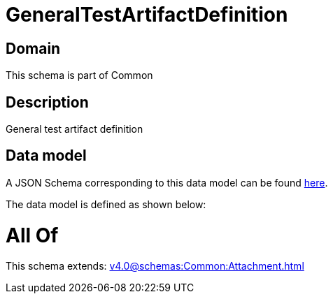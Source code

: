 = GeneralTestArtifactDefinition

[#domain]
== Domain

This schema is part of Common

[#description]
== Description

General test artifact definition


[#data_model]
== Data model

A JSON Schema corresponding to this data model can be found https://tmforum.org[here].

The data model is defined as shown below:


= All Of 
This schema extends: xref:v4.0@schemas:Common:Attachment.adoc[]

